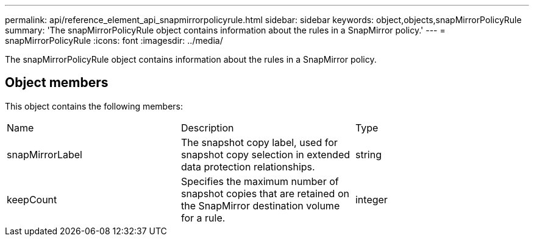 ---
permalink: api/reference_element_api_snapmirrorpolicyrule.html
sidebar: sidebar
keywords: object,objects,snapMirrorPolicyRule
summary: 'The snapMirrorPolicyRule object contains information about the rules in a SnapMirror policy.'
---
= snapMirrorPolicyRule
:icons: font
:imagesdir: ../media/

[.lead]
The snapMirrorPolicyRule object contains information about the rules in a SnapMirror policy.

== Object members

This object contains the following members:

|===
|Name |Description |Type
a|
snapMirrorLabel
a|
The snapshot copy label, used for snapshot copy selection in extended data protection relationships.
a|
string
a|
keepCount
a|
Specifies the maximum number of snapshot copies that are retained on the SnapMirror destination volume for a rule.
a|
integer
|===
